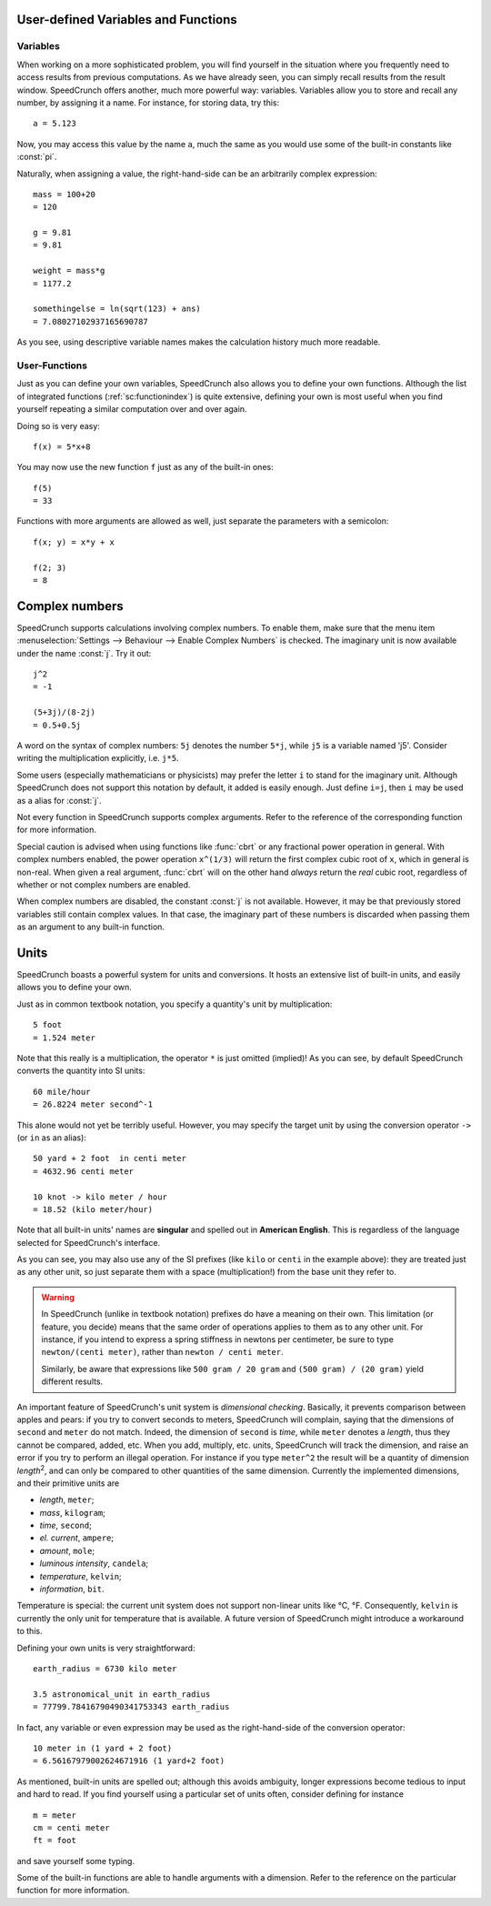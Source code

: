 User-defined Variables and Functions
====================================

Variables
---------

When working on a more sophisticated problem, you will find yourself in the situation where you frequently need to access results from previous computations. As we have already seen, you can simply recall results from the result window. SpeedCrunch offers another, much more powerful way: variables. Variables allow you to store and recall any number, by assigning it a name. For instance, for storing data, try this::

    a = 5.123
    
Now, you may access this value by the name ``a``, much the same as you would use some of the built-in constants like :const:`pi`.

Naturally, when assigning a value, the right-hand-side can be an arbitrarily complex expression::

    mass = 100+20
    = 120

    g = 9.81
    = 9.81

    weight = mass*g
    = 1177.2
    
    somethingelse = ln(sqrt(123) + ans)
    = 7.08027102937165690787
    
As you see, using descriptive variable names makes the calculation history much more readable.


User-Functions
--------------
.. versionadded :: 0.12

Just as you can define your own variables, SpeedCrunch also allows you to define your own functions. Although the list of integrated functions (:ref:`sc:functionindex`) is quite extensive, defining your own is most useful when you find yourself repeating a similar computation over and over again.

Doing so is very easy::

    f(x) = 5*x+8
    
You may now use the new function ``f`` just as any of the built-in ones::

    f(5)
    = 33
    
Functions with more arguments are allowed as well, just separate the parameters with a semicolon::
    
    f(x; y) = x*y + x
    
    f(2; 3)
    = 8


.. _complex_numbers:

Complex numbers
===============
.. versionadded :: 0.12

SpeedCrunch supports calculations involving complex numbers. To enable them, make sure that the menu item :menuselection:`Settings --> Behaviour --> Enable Complex Numbers` is checked. The imaginary unit is now available under the name :const:`j`. Try it out::

    j^2
    = -1
    
    (5+3j)/(8-2j)
    = 0.5+0.5j
    
A word on the syntax of complex numbers: ``5j`` denotes the number ``5*j``, while ``j5`` is a variable named 'j5'. Consider writing the multiplication explicitly, i.e. ``j*5``.

Some users (especially mathematicians or physicists) may prefer the letter ``i`` to stand for the imaginary unit. Although SpeedCrunch does not support this notation by default, it added is easily enough. Just define ``i=j``, then ``i`` may be used as a alias for :const:`j`.

Not every function in SpeedCrunch supports complex arguments. Refer to the reference of the corresponding function for more information.

Special caution is advised when using functions like :func:`cbrt` or any fractional power operation in general. With complex numbers enabled, the power operation ``x^(1/3)`` will return the first complex cubic root of ``x``, which in general is non-real. When given a real argument, :func:`cbrt` will on the other hand *always* return the *real* cubic root, regardless of whether or not complex numbers are enabled.

When complex numbers are disabled, the constant :const:`j` is not available. However, it may be that previously stored variables still contain complex values. In that case, the imaginary part of these numbers is discarded when passing them as an argument to any built-in function.

Units
=====
.. versionadded :: 0.12

SpeedCrunch boasts a powerful system for units and conversions. It hosts an extensive list of built-in units, and easily allows you to define your own.

Just as in common textbook notation, you specify a quantity's unit by multiplication::
    
    5 foot
    = 1.524 meter
    
Note that this really is a multiplication, the operator ``*`` is just omitted (implied)! As you can see, by default SpeedCrunch converts the quantity into SI units::
 
    60 mile/hour
    = 26.8224 meter second^-1
    
This alone would not yet be terribly useful. However, you may specify the target unit by using the conversion operator ``->`` (or ``in`` as an alias)::

    50 yard + 2 foot  in centi meter
    = 4632.96 centi meter
    
    10 knot -> kilo meter / hour
    = 18.52 (kilo meter/hour)
    
Note that all built-in units' names are **singular** and spelled out in **American English**. This is regardless of the language selected for SpeedCrunch's interface.

As you can see, you may also use any of the SI prefixes (like ``kilo`` or ``centi`` in the example above): they are treated just as any other unit, so just separate them with a space (multiplication!) from the base unit they refer to.

.. warning ::
    In SpeedCrunch (unlike in textbook notation) prefixes do have a meaning on their own. This limitation (or feature, you decide) means that the same order of operations applies to them as to any other unit. For instance, if you intend to express a spring stiffness in newtons per centimeter, be sure to type ``newton/(centi meter)``, rather than ``newton / centi meter``.
    
    Similarly, be aware that expressions like ``500 gram / 20 gram`` and ``(500 gram) / (20 gram)`` yield different results.
    
An important feature of SpeedCrunch's unit system is *dimensional checking*. Basically, it prevents comparison between apples and pears: if you try to convert seconds to meters, SpeedCrunch will complain, saying that the dimensions of ``second`` and ``meter`` do not match. Indeed, the dimension of ``second`` is *time*, while ``meter`` denotes a *length*, thus they cannot be compared, added, etc. When you add, multiply, etc. units, SpeedCrunch will track the dimension, and raise an error if you try to perform an illegal operation. For instance if you type ``meter^2`` the result will be a quantity of dimension *length*\ :sup:`2`, and can only be compared to other quantities of the same dimension. Currently the implemented dimensions, and their primitive units are

* *length*, ``meter``;
* *mass*, ``kilogram``;
* *time*, ``second``;
* *el. current*, ``ampere``;
* *amount*, ``mole``;
* *luminous intensity*, ``candela``;
* *temperature*, ``kelvin``;
* *information*, ``bit``.

Temperature is special: the current unit system does not support non-linear units like °C, °F. Consequently, ``kelvin`` is currently the only unit for temperature that is available. A future version of SpeedCrunch might introduce a workaround to this.

Defining your own units is very straightforward::

    earth_radius = 6730 kilo meter
    
    3.5 astronomical_unit in earth_radius
    = 77799.78416790490341753343 earth_radius
    
In fact, any variable or even expression may be used as the right-hand-side of the conversion operator::
    
    10 meter in (1 yard + 2 foot)
    = 6.56167979002624671916 (1 yard+2 foot)
    
As mentioned, built-in units are spelled out; although this avoids ambiguity, longer expressions become tedious to input and hard to read. If you find yourself using a particular set of units often, consider defining for instance ::
    
    m = meter
    cm = centi meter
    ft = foot
    
and save yourself some typing.


Some of the built-in functions are able to handle arguments with a dimension. Refer to the reference on the particular function for more information.